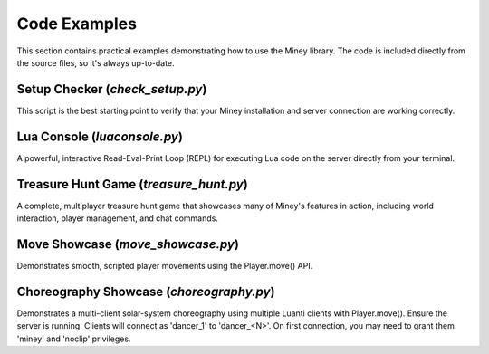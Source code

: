 Code Examples
=============

This section contains practical examples demonstrating how to use the Miney library.
The code is included directly from the source files, so it's always up-to-date.

Setup Checker (`check_setup.py`)
--------------------------------

This script is the best starting point to verify that your Miney installation and server connection are working correctly.

.. dropdown:: View Code

   .. literalinclude:: ../examples/check_setup.py
      :language: python
      :linenos:

Lua Console (`luaconsole.py`)
-----------------------------

A powerful, interactive Read-Eval-Print Loop (REPL) for executing Lua code on the server directly from your terminal.

.. dropdown:: View Code

   .. literalinclude:: ../examples/luaconsole.py
      :language: python
      :linenos:

Treasure Hunt Game (`treasure_hunt.py`)
---------------------------------------

A complete, multiplayer treasure hunt game that showcases many of Miney's features in action, including world interaction, player management, and chat commands.

.. dropdown:: View Code

   .. literalinclude:: ../examples/treasure_hunt.py
      :language: python
      :linenos:

Move Showcase (`move_showcase.py`)
----------------------------------

Demonstrates smooth, scripted player movements using the Player.move() API.

.. dropdown:: View Code

   .. literalinclude:: ../examples/move_showcase.py
      :language: python
      :linenos:

Choreography Showcase (`choreography.py`)
----------------------------------------

Demonstrates a multi-client solar-system choreography using multiple Luanti clients with Player.move(). Ensure the server is running. Clients will connect as 'dancer_1' to 'dancer_<N>'. On first connection, you may need to grant them 'miney' and 'noclip' privileges.

.. dropdown:: View Code

   .. literalinclude:: ../examples/choreography.py
      :language: python
      :linenos: